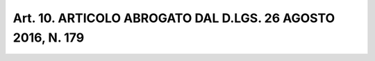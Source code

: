 Art. 10. ARTICOLO ABROGATO DAL D.LGS. 26 AGOSTO 2016, N. 179
^^^^^^^^^^^^^^^^^^^^^^^^^^^^^^^^^^^^^^^^^^^^^^^^^^^^^^^^^^^^


